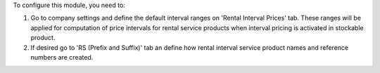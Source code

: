 To configure this module, you need to:

#. Go to company settings and define the default interval ranges on 'Rental Interval Prices' tab.
   These ranges will be applied for computation of price intervals for rental service products when interval pricing is activated
   in stockable product.

#. If desired go to 'RS (Prefix and Suffix)' tab an define how rental interval service product
   names and reference numbers are created.

